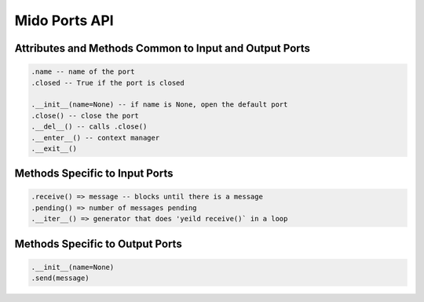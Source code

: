Mido Ports API
===============

.. code:: python

Attributes and Methods Common to Input and Output Ports
--------------------------------------------------------

.. code:: python

    .name -- name of the port
    .closed -- True if the port is closed
    
    .__init__(name=None) -- if name is None, open the default port
    .close() -- close the port
    .__del__() -- calls .close()
    .__enter__() -- context manager
    .__exit__()


Methods Specific to Input Ports
--------------------------------

.. code:: python

    .receive() => message -- blocks until there is a message
    .pending() => number of messages pending
    .__iter__() => generator that does 'yeild receive()` in a loop

    
Methods Specific to Output Ports
---------------------------------

.. code:: python

    .__init__(name=None)
    .send(message)
